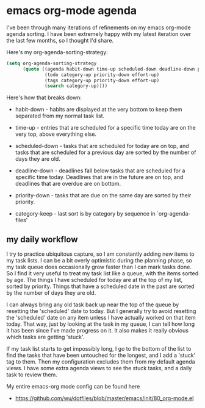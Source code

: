 * emacs org-mode agenda
  :PROPERTIES:
  :ID:       5B7A2774-6F9E-40BD-BB70-7C4B2CD47D35
  :END:

I've been through many iterations of refinements on my emacs org-mode
agenda sorting.  I have been extremely happy with my latest iteration
over the last few months, so I thought I'd share.

Here's my org-agenda-sorting-strategy:

#+begin_src lisp
  (setq org-agenda-sorting-strategy
        (quote ((agenda habit-down time-up scheduled-down deadline-down priority-down category-keep)
                (todo category-up priority-down effort-up)
                (tags category-up priority-down effort-up)
                (search category-up))))

#+end_src

Here's how that breaks down:

  - habit-down - habits are displayed at the very bottom to keep them
    separated from my normal task list.

  - time-up - entries that are scheduled for a specific time today are
    on the very top, above everything else.

  - scheduled-down - tasks that are scheduled for today are on top,
    and tasks that are scheduled for a previous day are sorted by the
    number of days they are old.

  - deadline-down - deadlines fall below tasks that are scheduled for
    a specific time today.  Deadlines that are in the future are on
    top, and deadlines that are overdue are on bottom.

  - priority-down - tasks that are due on the same day are sorted by
    their priority.

  - category-keep - last sort is by category by sequence in `org-agenda-files'

** my daily workflow
   :PROPERTIES:
   :ID:       3384F294-F4C1-4856-B43C-CF7D09CA5AD8
   :END:

I try to practice ubiquitous capture, so I am constantly adding new
items to my task lists.  I can be a bit overly optimistic during the
planning phase, so my task queue does occasionally grow faster than I
can mark tasks done.  So I find it very useful to treat my task list
like a queue, with the items sorted by age.  The things I have
scheduled for today are at the top of my list, sorted by priority.
Things that have a scheduled date in the past are sorted by the number
of days they are old.

I can always bring any old task back up near the top of the queue by
resetting the 'scheduled' date to today.  But I generally try to avoid
resetting the 'scheduled' date on any item unless I have actually
worked on that item today.  That way, just by looking at the task in
my queue, I can tell how long it has been since I've made progress on
it.  It also makes it really obvious which tasks are getting 'stuck'.

If my task list starts to get impossibly long, I go to the bottom of
the list to find the tasks that have been untouched for the longest,
and I add a 'stuck' tag to them.  Then my configuration excludes them
from my default agenda views.  I have some extra agenda views to see
the stuck tasks, and a daily task to review them.

My entire emacs-org mode config can be found here

  - https://github.com/wu/dotfiles/blob/master/emacs/init/80_org-mode.el
